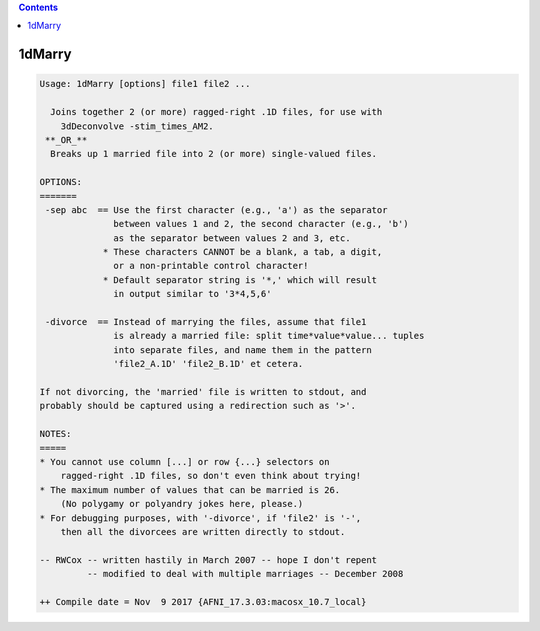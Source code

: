 .. contents:: 
    :depth: 4 

*******
1dMarry
*******

.. code-block:: none

    Usage: 1dMarry [options] file1 file2 ...
    
      Joins together 2 (or more) ragged-right .1D files, for use with
        3dDeconvolve -stim_times_AM2.
     **_OR_**
      Breaks up 1 married file into 2 (or more) single-valued files.
    
    OPTIONS:
    =======
     -sep abc  == Use the first character (e.g., 'a') as the separator
                  between values 1 and 2, the second character (e.g., 'b')
                  as the separator between values 2 and 3, etc.
                * These characters CANNOT be a blank, a tab, a digit,
                  or a non-printable control character!
                * Default separator string is '*,' which will result
                  in output similar to '3*4,5,6'
    
     -divorce  == Instead of marrying the files, assume that file1
                  is already a married file: split time*value*value... tuples
                  into separate files, and name them in the pattern
                  'file2_A.1D' 'file2_B.1D' et cetera.
    
    If not divorcing, the 'married' file is written to stdout, and
    probably should be captured using a redirection such as '>'.
    
    NOTES:
    =====
    * You cannot use column [...] or row {...} selectors on
        ragged-right .1D files, so don't even think about trying!
    * The maximum number of values that can be married is 26.
        (No polygamy or polyandry jokes here, please.)
    * For debugging purposes, with '-divorce', if 'file2' is '-',
        then all the divorcees are written directly to stdout.
    
    -- RWCox -- written hastily in March 2007 -- hope I don't repent
             -- modified to deal with multiple marriages -- December 2008
    
    ++ Compile date = Nov  9 2017 {AFNI_17.3.03:macosx_10.7_local}
